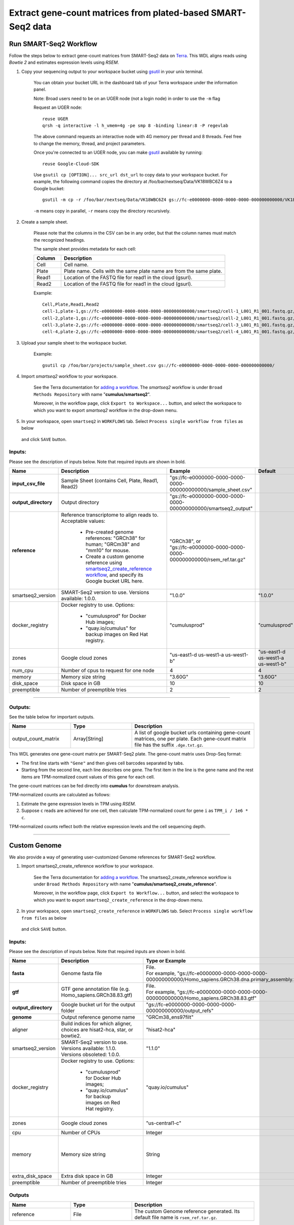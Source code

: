 Extract gene-count matrices from plated-based SMART-Seq2 data
-------------------------------------------------------------

Run SMART-Seq2 Workflow
~~~~~~~~~~~~~~~~~~~~~~~~

Follow the steps below to extract gene-count matrices from SMART-Seq2 data on Terra_. This WDL aligns reads using *Bowtie 2* and estimates expression levels using *RSEM*.

#. Copy your sequencing output to your workspace bucket using gsutil_ in your unix terminal.

	You can obtain your bucket URL in the dashboard tab of your Terra workspace under the information panel.

	.. image:: images/google_bucket_link.png

	Note: Broad users need to be on an UGER node (not a login node) in order to use the ``-m`` flag

	Request an UGER node::

		reuse UGER
		qrsh -q interactive -l h_vmem=4g -pe smp 8 -binding linear:8 -P regevlab

	The above command requests an interactive node with 4G memory per thread and 8 threads. Feel free to change the memory, thread, and project parameters.

	Once you're connected to an UGER node, you can make gsutil_ available by running::

		reuse Google-Cloud-SDK

	Use ``gsutil cp [OPTION]... src_url dst_url`` to copy data to your workspace bucket.
	For example, the following command copies the directory at /foo/bar/nextseq/Data/VK18WBC6Z4 to a Google bucket::

		gsutil -m cp -r /foo/bar/nextseq/Data/VK18WBC6Z4 gs://fc-e0000000-0000-0000-0000-000000000000/VK18WBC6Z4

	``-m`` means copy in parallel, ``-r`` means copy the directory recursively.


#. Create a sample sheet. 

	Please note that the columns in the CSV can be in any order, but that the column names must match the recognized headings.

	The sample sheet provides metadata for each cell:

	.. list-table::
		:widths: 5 30
		:header-rows: 1

		* - Column
		  - Description
		* - Cell
		  - Cell name.
		* - Plate
		  - Plate name. Cells with the same plate name are from the same plate.
		* - Read1
		  - Location of the FASTQ file for read1 in the cloud (gsurl).
		* - Read2
		  - Location of the FASTQ file for read1 in the cloud (gsurl).

	Example::

		Cell,Plate,Read1,Read2
		cell-1,plate-1,gs://fc-e0000000-0000-0000-0000-000000000000/smartseq2/cell-1_L001_R1_001.fastq.gz,gs://fc-e0000000-0000-0000-0000-000000000000/smartseq2/cell-1_L001_R2_001.fastq.gz
		cell-2,plate-1,gs://fc-e0000000-0000-0000-0000-000000000000/smartseq2/cell-2_L001_R1_001.fastq.gz,gs://fc-e0000000-0000-0000-0000-000000000000/smartseq2/cell-2_L001_R2_001.fastq.gz
		cell-3,plate-2,gs://fc-e0000000-0000-0000-0000-000000000000/smartseq2/cell-3_L001_R1_001.fastq.gz,gs://fc-e0000000-0000-0000-0000-000000000000/smartseq2/cell-3_L001_R2_001.fastq.gz
		cell-4,plate-2,gs://fc-e0000000-0000-0000-0000-000000000000/smartseq2/cell-4_L001_R1_001.fastq.gz,gs://fc-e0000000-0000-0000-0000-000000000000/smartseq2/cell-4_L001_R2_001.fastq.gz


#. Upload your sample sheet to the workspace bucket.

	Example::

		gsutil cp /foo/bar/projects/sample_sheet.csv gs://fc-e0000000-0000-0000-0000-000000000000/


#. Import *smartseq2* workflow to your workspace.

	See the Terra documentation for `adding a workflow`_. The *smartseq2* workflow is under ``Broad Methods Repository`` with name "**cumulus/smartseq2**".

	Moreover, in the workflow page, click ``Export to Workspace...`` button, and select the workspace to which you want to export *smartseq2* workflow in the drop-down menu.

#. In your workspace, open ``smartseq2`` in ``WORKFLOWS`` tab. Select ``Process single workflow from files`` as below

	.. image:: images/single_workflow.png

   and click ``SAVE`` button.


Inputs:
^^^^^^^

Please see the description of inputs below. Note that required inputs are shown in bold.

.. list-table::
	:widths: 5 30 30 5
	:header-rows: 1

	* - Name
	  - Description
	  - Example
	  - Default
	* - **input_csv_file**
	  - Sample Sheet (contains Cell, Plate, Read1, Read2)
	  - "gs://fc-e0000000-0000-0000-0000-000000000000/sample_sheet.csv"
	  - 
	* - **output_directory**
	  - Output directory
	  - "gs://fc-e0000000-0000-0000-0000-000000000000/smartseq2_output"
	  -
	* - **reference**
	  - Reference transcriptome to align reads to. Acceptable values:

	  	- Pre-created genome references: "GRCh38" for human; "GRCm38" and "mm10" for mouse.
	  	- Create a custom genome reference using `smartseq2_create_reference workflow <./smart_seq_2.html#custom-genome>`_, and specify its Google bucket URL here. 
	  - | "GRCh38", or
	    | "gs://fc-e0000000-0000-0000-0000-000000000000/rsem_ref.tar.gz"
	  - 
	* - smartseq2_version
	  - SMART-Seq2 version to use. Versions available: 1.0.0.
	  - "1.0.0"
	  - "1.0.0"
	* - docker_registry
	  - Docker registry to use. Options:

	  	- "cumulusprod" for Docker Hub images; 

	  	- "quay.io/cumulus" for backup images on Red Hat registry.
	  - "cumulusprod"
	  - "cumulusprod"
	* - zones
	  - Google cloud zones
	  - "us-east1-d us-west1-a us-west1-b"
	  - "us-east1-d us-west1-a us-west1-b"
	* - num_cpu
	  - Number of cpus to request for one node
	  - 4
	  - 4
	* - memory
	  - Memory size string
	  - "3.60G"
	  - "3.60G"
	* - disk_space
	  - Disk space in GB
	  - 10
	  - 10
	* - preemptible
	  - Number of preemptible tries
	  - 2
	  - 2

---------------------------------

Outputs:
^^^^^^^^

See the table below for important outputs.


.. list-table::
	:widths: 5 5 10
	:header-rows: 1

	* - Name
	  - Type
	  - Description
	* - output_count_matrix
	  - Array[String]
	  - A list of google bucket urls containing gene-count matrices, one per plate. Each gene-count matrix file has the suffix ``.dge.txt.gz``.

This WDL generates one gene-count matrix per SMART-Seq2 plate. The gene-count matrix uses Drop-Seq format: 

- The first line starts with ``"Gene"`` and then gives cell barcodes separated by tabs. 
- Starting from the second line, each line describes one gene. 
  The first item in the line is the gene name and the rest items are TPM-normalized count values of this gene for each cell. 

The gene-count matrices can be fed directly into **cumulus** for downstream analysis.

TPM-normalized counts are calculated as follows:

#. Estimate the gene expression levels in TPM using *RSEM*. 

#. Suppose ``c`` reads are achieved for one cell, then calculate TPM-normalized count for gene ``i`` as ``TPM_i / 1e6 * c``. 

TPM-normalized counts reflect both the relative expression levels and the cell sequencing depth.



---------------------------------

Custom Genome
~~~~~~~~~~~~~~~~

We also provide a way of generating user-customized Genome references for SMART-Seq2 workflow.

#. Import smartseq2_create_reference workflow to your workspace.

	See the Terra documentation for `adding a workflow`_. The smartseq2_create_reference workflow is under ``Broad Methods Repository`` with name "**cumulus/smartseq2_create_reference**".

	Moreover, in the workflow page, click ``Export to Workflow...`` button, and select the workspace to which you want to export ``smartseq2_create_reference`` in the drop-down menu.

#. In your workspace, open ``smartseq2_create_reference`` in ``WORKFLOWS`` tab. Select ``Process single workflow from files`` as below

	.. image:: images/single_workflow.png

   and click ``SAVE`` button.


Inputs:
^^^^^^^

Please see the description of inputs below. Note that required inputs are shown in bold.

.. list-table::
	:widths: 5 30 30 5
	:header-rows: 1

	* - Name
	  - Description
	  - Type or Example
	  - Default
	* - **fasta**
	  - Genome fasta file
	  - | File. 
	    | For example, "gs://fc-e0000000-0000-0000-0000-000000000000/Homo_sapiens.GRCh38.dna.primary_assembly.fa"
	  - 
	* - **gtf**
	  - GTF gene annotation file (e.g. Homo_sapiens.GRCh38.83.gtf)
	  - | File. 
	    | For example, "gs://fc-e0000000-0000-0000-0000-000000000000/Homo_sapiens.GRCh38.83.gtf"
	  - 
	* - **output_directory**
	  - Google bucket url for the output folder
	  - "gs://fc-e0000000-0000-0000-0000-000000000000/output_refs"
	  -
	* - **genome**
	  - Output reference genome name
	  - "GRCm38_ens97filt"
	  -
	* - aligner
	  - Build indices for which aligner, choices are hisat2-hca, star, or bowtie2.
	  - "hisat2-hca"
	  - "hisat2-hca"
	* - smartseq2_version
	  - | SMART-Seq2 version to use. 
	    | Versions available: 1.1.0.
	    | Versions obsoleted: 1.0.0.
	  - "1.1.0"
	  - "1.1.0"
	* - docker_registry
	  - Docker registry to use. Options:

	  	- "cumulusprod" for Docker Hub images; 

	  	- "quay.io/cumulus" for backup images on Red Hat registry.
	  - "quay.io/cumulus"
	  - "cumulusprod"
	* - zones
	  - Google cloud zones
	  - "us-central1-c"
	  - "us-central1-b"
	* - cpu
	  - Number of CPUs
	  - Integer
	  - 8
	* - memory
	  - Memory size string
	  - String
	  - If aligner is bowtie2 or hisat2-hca, "7.2G"; otherwise "32G"
	* - extra_disk_space
	  - Extra disk space in GB
	  - Integer
	  - 15
	* - preemptible
	  - Number of preemptible tries
	  - Integer
	  - 2

Outputs
^^^^^^^^

.. list-table::
	:widths: 5 5 10
	:header-rows: 1

	* - Name
	  - Type
	  - Description
	* - reference
	  - File
	  - The custom Genome reference generated. Its default file name is ``rsem_ref.tar.gz``.



---------------------------------


.. _gsutil: https://cloud.google.com/storage/docs/gsutil
.. _adding a workflow: https://support.terra.bio/hc/en-us/articles/360025674392-Finding-the-tool-method-you-need-in-the-Methods-Repository
.. _Terra: https://app.terra.bio/

